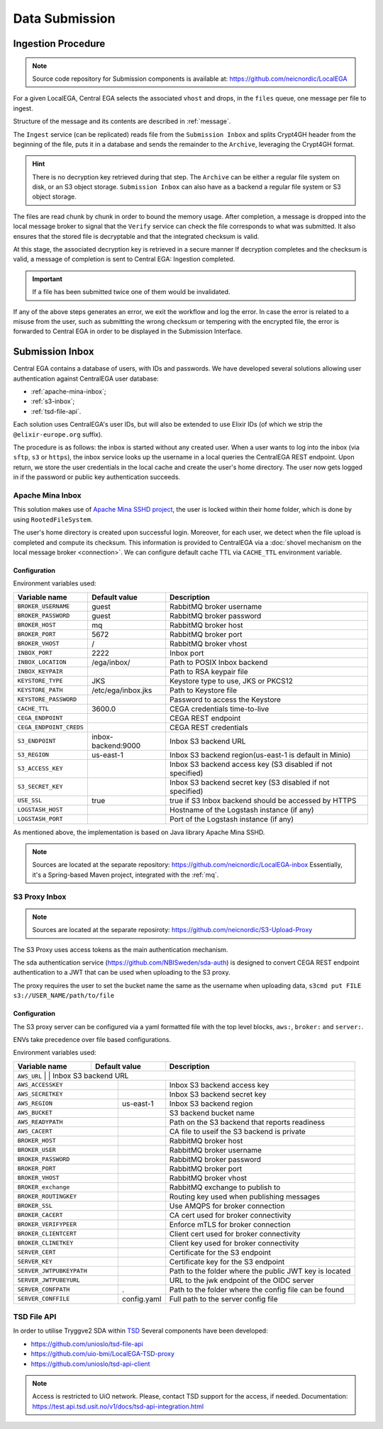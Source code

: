 .. _`inboxlogin`:

Data Submission
===============

.. _`ingestion process`:

Ingestion Procedure
-------------------

.. note:: Source code repository for Submission components is available at: https://github.com/neicnordic/LocalEGA

For a given LocalEGA, Central EGA selects the associated ``vhost`` and
drops, in the ``files`` queue, one message per file to ingest.

Structure of the message and its contents are described in :ref:`message`.

The ``Ingest`` service (can be replicated) reads file from the ``Submission Inbox``
and splits Crypt4GH header from the beginning of the file, puts it in
a database and sends the remainder to the ``Archive``, leveraging the Crypt4GH format.

.. hint:: There is no decryption key retrieved during that step. The ``Archive`` can be
          either a regular file system on disk, or an S3 object storage.
          ``Submission Inbox`` can also have as a backend a regular file system
          or S3 object storage.

The files are read chunk by chunk in order to bound the memory
usage. After completion, a message is dropped into the local
message broker to signal that the ``Verify`` service can check the file corresponds
to what was submitted. It also ensures that the stored file is
decryptable and that the integrated checksum is valid.

At this stage, the associated decryption key is retrieved in a secure manner
If decryption completes and the checksum is valid, a message of completion
is sent to Central EGA: Ingestion completed.

.. important:: If a file has been submitted twice one of them would be invalidated.

If any of the above steps generates an error, we exit the workflow and
log the error. In case the error is related to a misuse from the user,
such as submitting the wrong checksum or tempering with the encrypted
file, the error is forwarded to Central EGA in order to be displayed in the Submission Interface.

Submission Inbox
----------------

Central EGA contains a database of users, with IDs and passwords.
We have developed several solutions allowing user authentication
against CentralEGA user database:

* :ref:`apache-mina-inbox`;
* :ref:`s3-inbox`;
* :ref:`tsd-file-api`.

Each solution uses CentralEGA's user IDs, but will also be extended to
use Elixir IDs (of which we strip the ``@elixir-europe.org`` suffix).

The procedure is as follows: the inbox is started without any created
user. When a user wants to log into the inbox (via ``sftp``, ``s3`` or ``https``),
the inbox service looks up the username in a local queries the CentralEGA REST endpoint.
Upon return, we store the user credentials in the local cache and create
the user's home directory. The user now gets logged in if the password
or public key authentication succeeds.

.. _apache-mina-inbox:

Apache Mina Inbox
^^^^^^^^^^^^^^^^^

This solution makes use of `Apache Mina SSHD project <https://mina.apache.org/sshd-project/>`_,
the user is locked within their home folder, which is done by using ``RootedFileSystem``.

The user's home directory is created upon successful login.
Moreover, for each user, we detect when the file upload is completed and compute its
checksum. This information is provided to CentralEGA via a
:doc:`shovel mechanism on the local message broker <connection>`.
We can configure default cache TTL via ``CACHE_TTL`` environment variable.

Configuration
"""""""""""""

Environment variables used:

+-------------------------+--------------------+------------------------------------------------------------+
| Variable name           | Default value      | Description                                                |
+=========================+====================+============================================================+
| ``BROKER_USERNAME``     | guest              | RabbitMQ broker username                                   |
+-------------------------+--------------------+------------------------------------------------------------+
| ``BROKER_PASSWORD``     | guest              | RabbitMQ broker password                                   |
+-------------------------+--------------------+------------------------------------------------------------+
| ``BROKER_HOST``         | mq                 | RabbitMQ broker host                                       |
+-------------------------+--------------------+------------------------------------------------------------+
| ``BROKER_PORT``         | 5672               | RabbitMQ broker port                                       |
+-------------------------+--------------------+------------------------------------------------------------+
| ``BROKER_VHOST``        | /                  | RabbitMQ broker vhost                                      |
+-------------------------+--------------------+------------------------------------------------------------+
| ``INBOX_PORT``          | 2222               | Inbox port                                                 |
+-------------------------+--------------------+------------------------------------------------------------+
| ``INBOX_LOCATION``      | /ega/inbox/        | Path to POSIX Inbox backend                                |
+-------------------------+--------------------+------------------------------------------------------------+
| ``INBOX_KEYPAIR``       |                    | Path to RSA keypair file                                   |
+-------------------------+--------------------+------------------------------------------------------------+
| ``KEYSTORE_TYPE``       | JKS                | Keystore type to use, JKS or PKCS12                        |
+-------------------------+--------------------+------------------------------------------------------------+
| ``KEYSTORE_PATH``       | /etc/ega/inbox.jks | Path to Keystore file                                      |
+-------------------------+--------------------+------------------------------------------------------------+
| ``KEYSTORE_PASSWORD``   |                    | Password to access the Keystore                            |
+-------------------------+--------------------+------------------------------------------------------------+
| ``CACHE_TTL``           | 3600.0             | CEGA credentials time-to-live                              |
+-------------------------+--------------------+------------------------------------------------------------+
| ``CEGA_ENDPOINT``       |                    | CEGA REST endpoint                                         |
+-------------------------+--------------------+------------------------------------------------------------+
| ``CEGA_ENDPOINT_CREDS`` |                    | CEGA REST credentials                                      |
+-------------------------+--------------------+------------------------------------------------------------+
| ``S3_ENDPOINT``         | inbox-backend:9000 | Inbox S3 backend URL                                       |
+-------------------------+--------------------+------------------------------------------------------------+
| ``S3_REGION``           | us-east-1          | Inbox S3 backend region(us-east-1 is default in Minio)     |
+-------------------------+--------------------+------------------------------------------------------------+
| ``S3_ACCESS_KEY``       |                    | Inbox S3 backend access key (S3 disabled if not specified) |
+-------------------------+--------------------+------------------------------------------------------------+
| ``S3_SECRET_KEY``       |                    | Inbox S3 backend secret key (S3 disabled if not specified) |
+-------------------------+--------------------+------------------------------------------------------------+
| ``USE_SSL``             | true               | true if S3 Inbox backend should be accessed by HTTPS       |
+-------------------------+--------------------+------------------------------------------------------------+
| ``LOGSTASH_HOST``       |                    | Hostname of the Logstash instance (if any)                 |
+-------------------------+--------------------+------------------------------------------------------------+
| ``LOGSTASH_PORT``       |                    | Port of the Logstash instance (if any)                     |
+-------------------------+--------------------+------------------------------------------------------------+


As mentioned above, the implementation is based on Java library Apache Mina SSHD.

.. note:: Sources are located at the separate repository: https://github.com/neicnordic/LocalEGA-inbox
          Essentially, it's a Spring-based Maven project, integrated with the :ref:`mq`.


.. _s3-inbox:

S3 Proxy Inbox
^^^^^^^^^^^^^^

.. note:: Sources are located at the separate reposiroty: https://github.com/neicnordic/S3-Upload-Proxy

The S3 Proxy uses access tokens as the main authentication mechanism.

The sda authentication service (https://github.com/NBISweden/sda-auth) is designed to convert
CEGA REST endpoint authentication to a JWT that can be used when uploading to the S3 proxy.

The proxy requires the user to set the bucket name the same as the username when uploading data,
``s3cmd put FILE s3://USER_NAME/path/to/file``

Configuration
"""""""""""""

The S3 proxy server can be configured via a yaml formatted file with the
top level blocks, ``aws:``, ``broker:`` and ``server:``.

ENVs take precedence over file based configurations.


Environment variables used:

+----------------------+--------------------+-------------------------------------------------------------+
| Variable name        | Default value      | Description                                                 |
+======================+====================+=============================================================+
| ``AWS_URL``              |                    | Inbox S3 backend URL                                    |
+--------------------------+--------------------+---------------------------------------------------------+
| ``AWS_ACCESSKEY``        |                    | Inbox S3 backend access key                             |
+--------------------------+--------------------+---------------------------------------------------------+
| ``AWS_SECRETKEY``        |                    | Inbox S3 backend secret key                             |
+--------------------------+--------------------+---------------------------------------------------------+
| ``AWS_REGION``           | us-east-1          | Inbox S3 backend region                                 |
+--------------------------+--------------------+---------------------------------------------------------+
| ``AWS_BUCKET``           |                    | S3 backend bucket name                                  |
+--------------------------+--------------------+---------------------------------------------------------+
| ``AWS_READYPATH``        |                    | Path on the S3 backend that reports readiness           |
+--------------------------+--------------------+---------------------------------------------------------+
| ``AWS_CACERT``           |                    | CA file to useif the S3 backend is private              |
+--------------------------+--------------------+---------------------------------------------------------+
| ``BROKER_HOST``          |                    | RabbitMQ broker host                                    |
+--------------------------+--------------------+---------------------------------------------------------+
| ``BROKER_USER``          |                    | RabbitMQ broker username                                |
+--------------------------+--------------------+---------------------------------------------------------+
| ``BROKER_PASSWORD``      |                    | RabbitMQ broker password                                |
+--------------------------+--------------------+---------------------------------------------------------+
| ``BROKER_PORT``          |                    | RabbitMQ broker port                                    |
+--------------------------+--------------------+---------------------------------------------------------+
| ``BROKER_VHOST``         |                    | RabbitMQ broker vhost                                   |
+--------------------------+--------------------+---------------------------------------------------------+
| ``BROKER_exchange``      |                    | RabbitMQ exchange to publish to                         |
+--------------------------+--------------------+---------------------------------------------------------+
| ``BROKER_ROUTINGKEY``    |                    | Routing key used when publishing messages               |
+--------------------------+--------------------+---------------------------------------------------------+
| ``BROKER_SSL``           |                    | Use AMQPS for broker connection                         |
+--------------------------+--------------------+---------------------------------------------------------+
| ``BROKER_CACERT``        |                    | CA cert used for broker connectivity                    |
+--------------------------+--------------------+---------------------------------------------------------+
| ``BROKER_VERIFYPEER``    |                    | Enforce mTLS for broker  connection                     |
+--------------------------+--------------------+---------------------------------------------------------+
| ``BROKER_CLIENTCERT``    |                    | Client cert used for broker connectivity                |
+--------------------------+--------------------+---------------------------------------------------------+
| ``BROKER_CLINETKEY``     |                    | Client key used for broker connectivity                 |
+--------------------------+--------------------+---------------------------------------------------------+
| ``SERVER_CERT``          |                    | Certificate for the S3 endpoint                         |
+--------------------------+--------------------+---------------------------------------------------------+
| ``SERVER_KEY``           |                    | Certificate key for the S3 endpoint                     |
+--------------------------+--------------------+---------------------------------------------------------+
| ``SERVER_JWTPUBKEYPATH`` |                    | Path to the folder where the public JWT key is located  |
+--------------------------+--------------------+---------------------------------------------------------+
| ``SERVER_JWTPUBEYURL``   |                    | URL to the jwk endpoint of the OIDC server              |
+--------------------------+--------------------+---------------------------------------------------------+
| ``SERVER_CONFPATH``      | .                  | Path to the folder where the config file can be found   |
+--------------------------+--------------------+---------------------------------------------------------+
| ``SERVER_CONFFILE``      | config.yaml        | Full path to the server config file                     |
+--------------------------+--------------------+---------------------------------------------------------+


.. _tsd-file-api:

TSD File API
^^^^^^^^^^^^

In order to utilise Tryggve2 SDA within `TSD <https://www.uio.no/english/services/it/research/sensitive-data/>`_
Several components have been developed:

* https://github.com/unioslo/tsd-file-api
* https://github.com/uio-bmi/LocalEGA-TSD-proxy
* https://github.com/unioslo/tsd-api-client

.. note:: Access is restricted to UiO network. Please, contact TSD support for the access, if needed.
          Documentation: https://test.api.tsd.usit.no/v1/docs/tsd-api-integration.html
